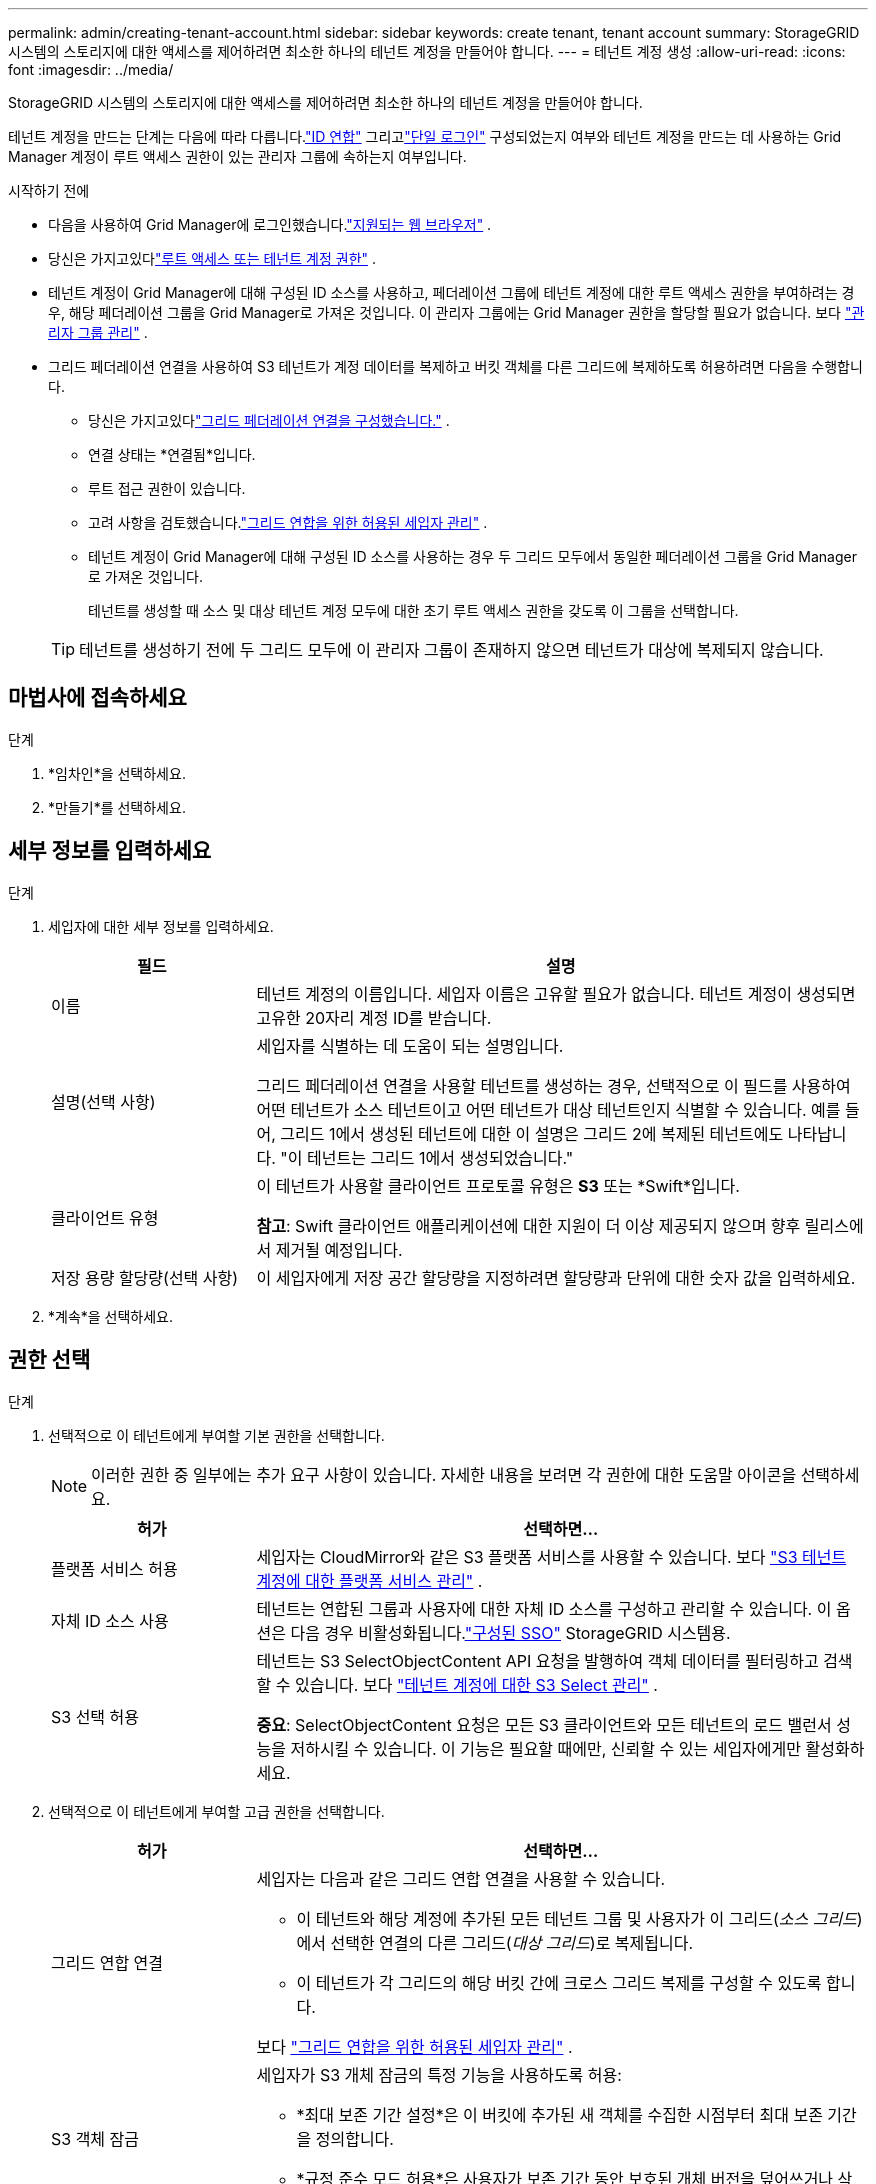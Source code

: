 ---
permalink: admin/creating-tenant-account.html 
sidebar: sidebar 
keywords: create tenant, tenant account 
summary: StorageGRID 시스템의 스토리지에 대한 액세스를 제어하려면 최소한 하나의 테넌트 계정을 만들어야 합니다. 
---
= 테넌트 계정 생성
:allow-uri-read: 
:icons: font
:imagesdir: ../media/


[role="lead"]
StorageGRID 시스템의 스토리지에 대한 액세스를 제어하려면 최소한 하나의 테넌트 계정을 만들어야 합니다.

테넌트 계정을 만드는 단계는 다음에 따라 다릅니다.link:using-identity-federation.html["ID 연합"] 그리고link:configuring-sso.html["단일 로그인"] 구성되었는지 여부와 테넌트 계정을 만드는 데 사용하는 Grid Manager 계정이 루트 액세스 권한이 있는 관리자 그룹에 속하는지 여부입니다.

.시작하기 전에
* 다음을 사용하여 Grid Manager에 로그인했습니다.link:../admin/web-browser-requirements.html["지원되는 웹 브라우저"] .
* 당신은 가지고있다link:admin-group-permissions.html["루트 액세스 또는 테넌트 계정 권한"] .
* 테넌트 계정이 Grid Manager에 대해 구성된 ID 소스를 사용하고, 페더레이션 그룹에 테넌트 계정에 대한 루트 액세스 권한을 부여하려는 경우, 해당 페더레이션 그룹을 Grid Manager로 가져온 것입니다.  이 관리자 그룹에는 Grid Manager 권한을 할당할 필요가 없습니다. 보다 link:managing-admin-groups.html["관리자 그룹 관리"] .
* 그리드 페더레이션 연결을 사용하여 S3 테넌트가 계정 데이터를 복제하고 버킷 객체를 다른 그리드에 복제하도록 허용하려면 다음을 수행합니다.
+
** 당신은 가지고있다link:grid-federation-create-connection.html["그리드 페더레이션 연결을 구성했습니다."] .
** 연결 상태는 *연결됨*입니다.
** 루트 접근 권한이 있습니다.
** 고려 사항을 검토했습니다.link:grid-federation-manage-tenants.html["그리드 연합을 위한 허용된 세입자 관리"] .
** 테넌트 계정이 Grid Manager에 대해 구성된 ID 소스를 사용하는 경우 두 그리드 모두에서 동일한 페더레이션 그룹을 Grid Manager로 가져온 것입니다.
+
테넌트를 생성할 때 소스 및 대상 테넌트 계정 모두에 대한 초기 루트 액세스 권한을 갖도록 이 그룹을 선택합니다.

+

TIP: 테넌트를 생성하기 전에 두 그리드 모두에 이 관리자 그룹이 존재하지 않으면 테넌트가 대상에 복제되지 않습니다.







== 마법사에 접속하세요

.단계
. *임차인*을 선택하세요.
. *만들기*를 선택하세요.




== 세부 정보를 입력하세요

.단계
. 세입자에 대한 세부 정보를 입력하세요.
+
[cols="1a,3a"]
|===
| 필드 | 설명 


 a| 
이름
 a| 
테넌트 계정의 이름입니다.  세입자 이름은 고유할 필요가 없습니다.  테넌트 계정이 생성되면 고유한 20자리 계정 ID를 받습니다.



 a| 
설명(선택 사항)
 a| 
세입자를 식별하는 데 도움이 되는 설명입니다.

그리드 페더레이션 연결을 사용할 테넌트를 생성하는 경우, 선택적으로 이 필드를 사용하여 어떤 테넌트가 소스 테넌트이고 어떤 테넌트가 대상 테넌트인지 식별할 수 있습니다.  예를 들어, 그리드 1에서 생성된 테넌트에 대한 이 설명은 그리드 2에 복제된 테넌트에도 나타납니다. "이 테넌트는 그리드 1에서 생성되었습니다."



 a| 
클라이언트 유형
 a| 
이 테넌트가 사용할 클라이언트 프로토콜 유형은 *S3* 또는 *Swift*입니다.

*참고*: Swift 클라이언트 애플리케이션에 대한 지원이 더 이상 제공되지 않으며 향후 릴리스에서 제거될 예정입니다.



 a| 
저장 용량 할당량(선택 사항)
 a| 
이 세입자에게 저장 공간 할당량을 지정하려면 할당량과 단위에 대한 숫자 값을 입력하세요.

|===
. *계속*을 선택하세요.




== [[admin-tenant-select-permissions]]권한 선택

.단계
. 선택적으로 이 테넌트에게 부여할 기본 권한을 선택합니다.
+

NOTE: 이러한 권한 중 일부에는 추가 요구 사항이 있습니다.  자세한 내용을 보려면 각 권한에 대한 도움말 아이콘을 선택하세요.

+
[cols="1a,3a"]
|===
| 허가 | 선택하면... 


 a| 
플랫폼 서비스 허용
 a| 
세입자는 CloudMirror와 같은 S3 플랫폼 서비스를 사용할 수 있습니다. 보다 link:../admin/manage-platform-services-for-tenants.html["S3 테넌트 계정에 대한 플랫폼 서비스 관리"] .



 a| 
자체 ID 소스 사용
 a| 
테넌트는 연합된 그룹과 사용자에 대한 자체 ID 소스를 구성하고 관리할 수 있습니다. 이 옵션은 다음 경우 비활성화됩니다.link:../admin/configuring-sso.html["구성된 SSO"] StorageGRID 시스템용.



 a| 
S3 선택 허용
 a| 
테넌트는 S3 SelectObjectContent API 요청을 발행하여 객체 데이터를 필터링하고 검색할 수 있습니다. 보다 link:../admin/manage-s3-select-for-tenant-accounts.html["테넌트 계정에 대한 S3 Select 관리"] .

*중요*: SelectObjectContent 요청은 모든 S3 클라이언트와 모든 테넌트의 로드 밸런서 성능을 저하시킬 수 있습니다.  이 기능은 필요할 때에만, 신뢰할 수 있는 세입자에게만 활성화하세요.

|===
. 선택적으로 이 테넌트에게 부여할 고급 권한을 선택합니다.
+
[cols="1a,3a"]
|===
| 허가 | 선택하면... 


 a| 
그리드 연합 연결
 a| 
세입자는 다음과 같은 그리드 연합 연결을 사용할 수 있습니다.

** 이 테넌트와 해당 계정에 추가된 모든 테넌트 그룹 및 사용자가 이 그리드(_소스 그리드_)에서 선택한 연결의 다른 그리드(_대상 그리드_)로 복제됩니다.
** 이 테넌트가 각 그리드의 해당 버킷 간에 크로스 그리드 복제를 구성할 수 있도록 합니다.


보다 link:../admin/grid-federation-manage-tenants.html["그리드 연합을 위한 허용된 세입자 관리"] .



 a| 
S3 객체 잠금
 a| 
세입자가 S3 개체 잠금의 특정 기능을 사용하도록 허용:

** *최대 보존 기간 설정*은 이 버킷에 추가된 새 객체를 수집한 시점부터 최대 보존 기간을 정의합니다.
** *규정 준수 모드 허용*은 사용자가 보존 기간 동안 보호된 개체 버전을 덮어쓰거나 삭제하는 것을 방지합니다.


|===
. *계속*을 선택하세요.




== 루트 액세스를 정의하고 테넌트를 생성합니다.

.단계
. StorageGRID 시스템에서 ID 페더레이션, SSO(Single Sign-On) 또는 둘 다를 사용하는지 여부에 따라 테넌트 계정에 대한 루트 액세스를 정의합니다.
+
[cols="1a,2a"]
|===
| 옵션 | 이것을 하세요 


 a| 
ID 페더레이션이 활성화되지 않은 경우
 a| 
로컬 루트 사용자로 테넌트에 로그인할 때 사용할 비밀번호를 지정합니다.



 a| 
ID 페더레이션이 활성화된 경우
 a| 
.. 테넌트에 대한 루트 액세스 권한을 부여할 기존 페더레이션 그룹을 선택합니다.
.. 선택적으로 로컬 루트 사용자로 테넌트에 로그인할 때 사용할 비밀번호를 지정합니다.




 a| 
ID 페더레이션과 SSO(Single Sign-On)가 모두 활성화된 경우
 a| 
테넌트에 대한 루트 액세스 권한을 부여할 기존 페더레이션 그룹을 선택합니다.  로컬 사용자는 로그인할 수 없습니다.

|===
. *테넌트 생성*을 선택하세요.
+
성공 메시지가 나타나고 새 테넌트가 테넌트 페이지에 나열됩니다.  세입자 세부 정보를 보고 세입자 활동을 모니터링하는 방법을 알아보려면 다음을 참조하세요.link:../monitor/monitoring-tenant-activity.html["세입자 활동 모니터링"] .

+

NOTE: 네트워크 연결, 노드 상태 및 Cassandra 작업에 따라 그리드 전체에 테넌트 설정을 적용하는 데 15분 이상 걸릴 수 있습니다.

. 테넌트에 대해 *그리드 페더레이션 연결 사용* 권한을 선택한 경우:
+
.. 연결의 다른 그리드에 동일한 테넌트가 복제되었는지 확인합니다.  두 그리드의 테넌트는 모두 동일한 20자리 계정 ID, 이름, 설명, 할당량 및 권한을 갖습니다.
+

NOTE: "복제본 없이 테넌트가 생성되었습니다"라는 오류 메시지가 표시되면 다음 지침을 참조하세요.link:grid-federation-troubleshoot.html["그리드 페더레이션 오류 문제 해결"] .

.. 루트 액세스를 정의할 때 로컬 루트 사용자 비밀번호를 제공한 경우link:changing-password-for-tenant-local-root-user.html["로컬 루트 사용자의 비밀번호를 변경합니다"] 복제된 테넌트에 대해.
+

TIP: 로컬 루트 사용자는 비밀번호가 변경될 때까지 대상 그리드의 테넌트 관리자에 로그인할 수 없습니다.







== 테넌트에 Sign in (선택 사항)

필요에 따라 지금 새 테넌트에 로그인하여 구성을 완료할 수도 있고, 나중에 테넌트에 로그인할 수도 있습니다.  로그인 단계는 기본 포트(443)를 사용하여 Grid Manager에 로그인했는지 아니면 제한된 포트를 사용하여 로그인했는지에 따라 달라집니다. 보다 link:controlling-access-through-firewalls.html["외부 방화벽에서 접근 제어"] .



=== 지금 Sign in

[cols="1a,3a"]
|===
| 만약 당신이 사용하고 있다면... | 이렇게 하세요... 


 a| 
포트 443을 사용하고 로컬 루트 사용자에 대한 비밀번호를 설정합니다.
 a| 
. *루트로 Sign in *을 선택하세요.
+
로그인하면 버킷, ID 페더레이션, 그룹 및 사용자를 구성하기 위한 링크가 나타납니다.

. 테넌트 계정을 구성하려면 링크를 선택하세요.
+
각 링크를 클릭하면 테넌트 관리자의 해당 페이지가 열립니다.  페이지를 완성하려면 다음을 참조하세요.link:../tenant/index.html["테넌트 계정 사용 지침"] .





 a| 
포트 443이고 로컬 루트 사용자에 대한 비밀번호를 설정하지 않았습니다.
 a| 
* Sign in*을 선택하고 루트 액세스 페더레이션 그룹의 사용자 자격 증명을 입력합니다.



 a| 
제한된 항구
 a| 
. *마침*을 선택하세요
. 테넌트 계정에 액세스하는 방법에 대한 자세한 내용을 알아보려면 테넌트 표에서 *제한됨*을 선택하세요.
+
테넌트 관리자의 URL 형식은 다음과 같습니다.

+
`https://_FQDN_or_Admin_Node_IP:port_/?accountId=_20-digit-account-id_/`

+
** `_FQDN_or_Admin_Node_IP_`정규화된 도메인 이름 또는 관리 노드의 IP 주소입니다.
** `_port_`테넌트 전용 포트입니다
** `_20-digit-account-id_`세입자의 고유 계정 ID입니다.




|===


=== 나중에 Sign in

[cols="1a,3a"]
|===
| 만약 당신이 사용하고 있다면... | 다음 중 하나를 하세요... 


 a| 
포트 443
 a| 
* 그리드 관리자에서 *테넌트*를 선택하고 테넌트 이름 오른쪽에 있는 * Sign in*을 선택합니다.
* 웹 브라우저에 세입자의 URL을 입력하세요:
+
`https://_FQDN_or_Admin_Node_IP_/?accountId=_20-digit-account-id_/`

+
** `_FQDN_or_Admin_Node_IP_`정규화된 도메인 이름 또는 관리 노드의 IP 주소입니다.
** `_20-digit-account-id_`세입자의 고유 계정 ID입니다.






 a| 
제한된 항구
 a| 
* 그리드 관리자에서 *테넌트*를 선택하고 *제한됨*을 선택합니다.
* 웹 브라우저에 세입자의 URL을 입력하세요:
+
`https://_FQDN_or_Admin_Node_IP:port_/?accountId=_20-digit-account-id_`

+
** `_FQDN_or_Admin_Node_IP_`정규화된 도메인 이름 또는 관리 노드의 IP 주소입니다.
** `_port_`세입자만 출입이 가능한 제한 포트입니다.
** `_20-digit-account-id_`세입자의 고유 계정 ID입니다.




|===


== 테넌트 구성

지침을 따르세요link:../tenant/index.html["세입자 계정 사용"] 테넌트 그룹 및 사용자, S3 액세스 키, 버킷, 플랫폼 서비스, 계정 복제 및 크로스 그리드 복제를 관리합니다.
